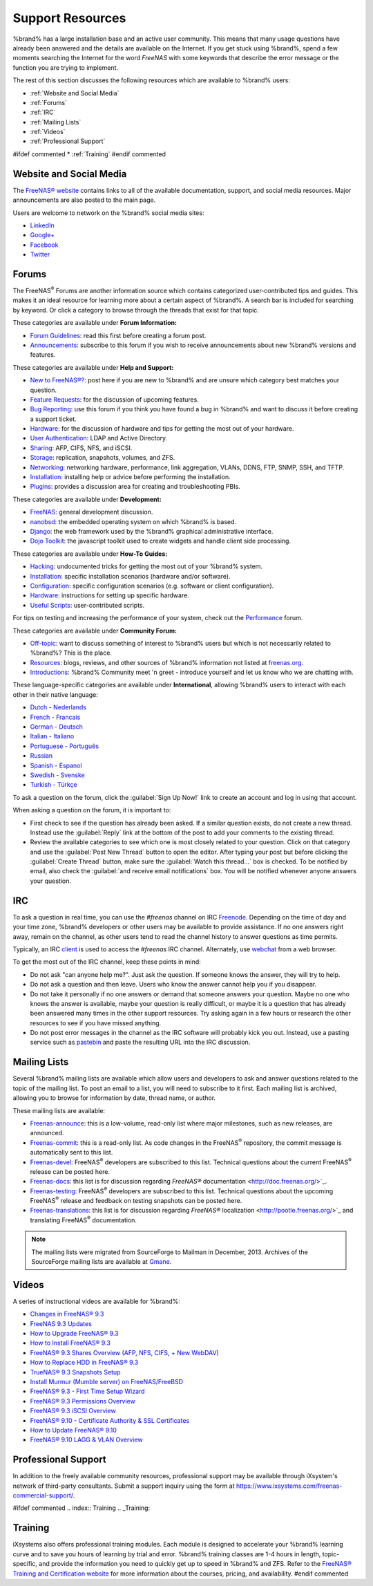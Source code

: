 .. _Support Resources:

Support Resources
=================

%brand% has a large installation base and an active user community.
This means that many usage questions have already been answered and
the details are available on the Internet. If you get stuck using
%brand%, spend a few moments searching the Internet for the word
*FreeNAS* with some keywords that describe the error message or the
function you are trying to implement.

The rest of this section discusses the following resources which are
available to %brand% users:

* :ref:`Website and Social Media`

* :ref:`Forums`

* :ref:`IRC`

* :ref:`Mailing Lists`

* :ref:`Videos`

* :ref:`Professional Support`

#ifdef commented
* :ref:`Training`
#endif commented


.. _Website and Social Media:

Website and Social Media
------------------------

The
`FreeNAS® website <http://www.freenas.org/>`_
contains links to all of the available documentation, support, and
social media resources. Major announcements are also posted to the
main page.

Users are welcome to network on the %brand% social media sites:

* `LinkedIn <http://www.linkedin.com/groups/FreeNAS8-3903140>`_

* `Google+ <https://plus.google.com/110373675402281849911/posts>`_

* `Facebook <https://www.facebook.com/freenascommunity>`_

* `Twitter <https://twitter.com/freenasteam>`_


.. index:: Forums
.. _Forums:

Forums
------

The FreeNAS\ :sup:`®` Forums are another information source which
contains categorized user-contributed tips and guides. This makes it
an ideal resource for learning more about a certain aspect of %brand%.
A search bar is included for searching by keyword. Or click a category
to browse through the threads that exist for that topic.

These categories are available under **Forum Information:**

* `Forum Guidelines
  <https://forums.freenas.org/index.php?forums/forum-guidelines-read-before-posting.26/>`_:
  read this first before creating a forum post.

* `Announcements
  <https://forums.freenas.org/index.php?forums/announcements.27/>`_:
  subscribe to this forum if you wish to receive announcements about
  new %brand% versions and features.

These categories are available under **Help and Support:**

* `New to FreeNAS®?
  <https://forums.freenas.org/index.php?forums/new-to-freenas.5/>`_:
  post here if you are new to %brand% and are unsure which category
  best matches your question.

* `Feature Requests
  <https://forums.freenas.org/index.php?forums/feature-requests.6/>`_:
  for the discussion of upcoming features.

* `Bug Reporting
  <https://forums.freenas.org/index.php?forums/bug-reporting.7/>`_:
  use this forum if you think you have found a bug in %brand% and want
  to discuss it before creating a support ticket.

* `Hardware
  <https://forums.freenas.org/index.php?forums/hardware.18/>`__: for
  the discussion of hardware and tips for getting the most out of your
  hardware.

* `User Authentication
  <https://forums.freenas.org/index.php?forums/user-authentication.19/>`_:
  LDAP and Active Directory.

* `Sharing
  <https://forums.freenas.org/index.php?forums/sharing.20/>`_: AFP,
  CIFS, NFS, and iSCSI.

* `Storage
  <https://forums.freenas.org/index.php?forums/storage.21/>`_:
  replication, snapshots, volumes, and ZFS.

* `Networking
  <https://forums.freenas.org/index.php?forums/networking.22/>`_:
  networking hardware, performance, link aggregation, VLANs, DDNS,
  FTP, SNMP, SSH, and TFTP.

* `Installation
  <https://forums.freenas.org/index.php?forums/installation.32/>`__:
  installing help or advice before performing the installation.

* `Plugins
  <https://forums.freenas.org/index.php?forums/plugins.34/>`_:
  provides a discussion area for creating and troubleshooting PBIs.

These categories are available under **Development:**

* `FreeNAS
  <https://forums.freenas.org/index.php?forums/freenas.9/>`_: general
  development discussion.

* `nanobsd
  <https://forums.freenas.org/index.php?forums/nanobsd.10/>`_: the
  embedded operating system on which %brand% is based.

* `Django
  <https://forums.freenas.org/index.php?forums/django.11/>`_: the web
  framework used by the %brand% graphical administrative interface.

* `Dojo Toolkit
  <https://forums.freenas.org/index.php?forums/dojo-toolkit.12/>`_:
  the javascript toolkit used to create widgets and handle client side
  processing.

These categories are available under **How-To Guides:**

* `Hacking
  <https://forums.freenas.org/index.php?forums/hacking.14/>`_:
  undocumented tricks for getting the most out of your %brand% system.

* `Installation
  <https://forums.freenas.org/index.php?forums/installation.15/>`__:
  specific installation scenarios (hardware and/or software).

* `Configuration
  <https://forums.freenas.org/index.php?forums/configuration.16/>`_:
  specific configuration scenarios (e.g. software or client
  configuration).

* `Hardware
  <https://forums.freenas.org/index.php?forums/hardware.17/>`__:
  instructions for setting up specific hardware.

* `Useful Scripts
  <https://forums.freenas.org/index.php?forums/useful-scripts.47/>`_:
  user-contributed scripts.

For tips on testing and increasing the performance of your system,
check out the
`Performance
<https://forums.freenas.org/index.php?forums/performance.37/>`_
forum.

These categories are available under **Community Forum:**

* `Off-topic
  <https://forums.freenas.org/index.php?forums/off-topic.23/>`_: want
  to discuss something of interest to %brand% users but which is not
  necessarily related to %brand%? This is the place.

* `Resources
  <https://forums.freenas.org/index.php?forums/resources.24/>`_:
  blogs, reviews, and other sources of %brand% information not listed
  at
  `freenas.org <http://www.freenas.org/>`_.

* `Introductions
  <https://forums.freenas.org/index.php?forums/introductions.25/>`_:
  %brand% Community meet 'n greet - introduce yourself and let us know
  who we are chatting with.

These language-specific categories are available under
**International**, allowing %brand% users to interact with each other
in their native language:

* `Dutch - Nederlands
  <http://forums.freenas.org/forumdisplay.php?35-Dutch-Nederlands>`_

* `French - Francais
  <http://forums.freenas.org/forumdisplay.php?29-French-Francais>`_

* `German - Deutsch
  <http://forums.freenas.org/forumdisplay.php?31-German-Deutsch>`_

* `Italian - Italiano
  <http://forums.freenas.org/forumdisplay.php?30-Italian-Italiano>`_

* `Portuguese - Português
  <http://forums.freenas.org/forums/portuguese-português.44/>`_

* `Russian <http://goo.gl/sCMUe5>`_

* `Spanish - Espanol
  <http://forums.freenas.org/forumdisplay.php?33-Spanish-Espanol>`_

* `Swedish - Svenske
  <https://forums.freenas.org/index.php?forums/swedish-svenske.51/>`_

* `Turkish - Türkçe
  <http://forums.freenas.org/forumdisplay.php?36-Turkish-T%FCrk%E7e>`_

To ask a question on the forum, click the :guilabel:`Sign Up Now!`
link to create an account and log in using that account.

When asking a question on the forum, it is important to:

* First check to see if the question has already been asked. If a
  similar question exists, do not create a new thread. Instead use the
  :guilabel:`Reply` link at the bottom of the post to add your
  comments to the existing thread.

* Review the available categories to see which one is most closely
  related to your question. Click on that category and use the
  :guilabel:`Post New Thread` button to open the editor. After typing
  your post but before clicking the :guilabel:`Create Thread` button,
  make sure the :guilabel:`Watch this thread...` box is checked. To be
  notified by email, also check the
  :guilabel:`and receive email notifications` box. You will be
  notified whenever anyone answers your question.


.. index:: IRC
.. _IRC:

IRC
---

To ask a question in real time, you can use the *#freenas* channel on
IRC
`Freenode <http://freenode.net/>`_.
Depending on the time of day and your time zone, %brand% developers or
other users may be available to provide assistance. If no one answers
right away, remain on the channel, as other users tend to read the
channel history to answer questions as time permits.

Typically, an IRC `client
<http://en.wikipedia.org/wiki/Comparison_of_Internet_Relay_Chat_clients>`_
is used to access the *#freenas* IRC channel. Alternately, use
`webchat <http://webchat.freenode.net/?channels=freenas>`_
from a web browser.

To get the most out of the IRC channel, keep these points in mind:

* Do not ask "can anyone help me?". Just ask the question. If someone
  knows the answer, they will try to help.

* Do not ask a question and then leave. Users who know the answer
  cannot help you if you disappear.

* Do not take it personally if no one answers or demand that someone
  answers your question. Maybe no one who knows the answer is
  available, maybe your question is really difficult, or maybe it is a
  question that has already been answered many times in the other
  support resources. Try asking again in a few hours or research the
  other resources to see if you have missed anything.

* Do not post error messages in the channel as the IRC software will
  probably kick you out. Instead, use a pasting service such as
  `pastebin <http://www.pastebin.com/>`_
  and paste the resulting URL into the IRC discussion.


.. index:: Mailing Lists
.. _Mailing Lists:

Mailing Lists
-------------

Several %brand% mailing lists are available which allow users and
developers to ask and answer questions related to the topic of the
mailing list. To post an email to a list, you will need to subscribe
to it first. Each mailing list is archived, allowing you to browse for
information by date, thread name, or author.

These mailing lists are available:

* `Freenas-announce
  <http://lists.freenas.org/mailman/listinfo/freenas-announce>`_:
  this is a low-volume, read-only list where major milestones, such as
  new releases, are announced.

* `Freenas-commit
  <http://lists.freenas.org/mailman/listinfo/freenas-commit>`_:
  this is a read-only list. As code changes in the FreeNAS\ :sup:`®`
  repository, the commit message is automatically sent to this list.

* `Freenas-devel
  <http://lists.freenas.org/mailman/listinfo/freenas-devel>`_:
  FreeNAS\ :sup:`®` developers are subscribed to this list. Technical
  questions about the current FreeNAS\ :sup:`®` release can be posted
  here.

* `Freenas-docs
  <http://lists.freenas.org/mailman/listinfo/freenas-docs>`_:
  this list is for discussion regarding
  `FreeNAS®` documentation <http://doc.freenas.org/>`_.

* `Freenas-testing
  <http://lists.freenas.org/mailman/listinfo/freenas-testing>`_:
  FreeNAS\ :sup:`®` developers are subscribed to this list. Technical
  questions about the upcoming FreeNAS\ :sup:`®` release and feedback
  on testing snapshots can be posted here.

* `Freenas-translations
  <http://lists.freenas.org/mailman/listinfo/freenas-translations>`_:
  this list is for discussion regarding
  `FreeNAS®` localization <http://pootle.freenas.org/>`_
  and translating FreeNAS\ :sup:`®` documentation.

.. note:: The mailing lists were migrated from SourceForge to Mailman
   in December, 2013. Archives of the SourceForge mailing lists are
   available at
   `Gmane
   <http://dir.gmane.org/index.php?prefix=gmane.os.freenas>`_.


.. _Videos:

Videos
------

A series of instructional videos are available for %brand%:

* `Changes in FreeNAS® 9.3
  <https://www.youtube.com/watch?v=weKWqmbWdR4>`_

* `FreeNAS 9.3 Updates <https://www.youtube.com/watch?v=lC7af_ahwSE>`_

* `How to Upgrade FreeNAS® 9.3
  <https://www.youtube.com/watch?v=L61IJF98eP8>`_

* `How to Install FreeNAS® 9.3
  <https://www.youtube.com/watch?v=k-mRgeDS8rk>`_

* `FreeNAS® 9.3 Shares Overview (AFP, NFS, CIFS, + New WebDAV)
  <https://www.youtube.com/watch?v=GVJQ0Vx_6i4>`_

* `How to Replace HDD in FreeNAS® 9.3
  <https://www.youtube.com/watch?v=c8bvtj-LQ_A>`_

* `TrueNAS® 9.3 Snapshots Setup
  <https://www.youtube.com/watch?v=R92wb_xN9k4>`_

* `Install Murmur (Mumble server) on FreeNAS/FreeBSD
  <https://www.youtube.com/watch?v=aAeZRNfarJc>`_

* `FreeNAS® 9.3 - First Time Setup Wizard
  <https://www.youtube.com/watch?v=isvHJ51YRBk>`_

* `FreeNAS® 9.3 Permissions Overview
  <https://www.youtube.com/watch?v=RBszScnsRgY>`_

* `FreeNAS® 9.3 iSCSI Overview
  <https://www.youtube.com/watch?v=HvyOWlFISdo&>`_

* `FreeNAS® 9.10 - Certificate Authority & SSL Certificates
  <https://www.youtube.com/watch?v=OT1Le5VQIc0>`_

* `How to Update FreeNAS® 9.10
  <https://www.youtube.com/watch?v=2nvb90AhgL8>`_

* `FreeNAS® 9.10 LAGG & VLAN Overview
  <https://www.youtube.com/watch?v=wqSH_uQSArQ>`_


.. index:: Professional Support
.. _Professional Support:

Professional Support
--------------------

In addition to the freely available community resources, professional
support may be available through iXsystem's network of third-party
consultants. Submit a support inquiry using the form at
`<https://www.ixsystems.com/freenas-commercial-support/>`_.


#ifdef commented
.. index:: Training
.. _Training:

Training
--------

iXsystems also offers professional training modules. Each module is
designed to accelerate your %brand% learning curve and to save you
hours of learning by trial and error. %brand% training classes are
1-4 hours in length, topic-specific, and provide the information you
need to quickly get up to speed in %brand% and ZFS. Refer to the
`FreeNAS® Training and Certification website
<http://www.freenas.org/freenas-zfs-training/>`_ for more information
about the courses, pricing, and availability.
#endif commented
